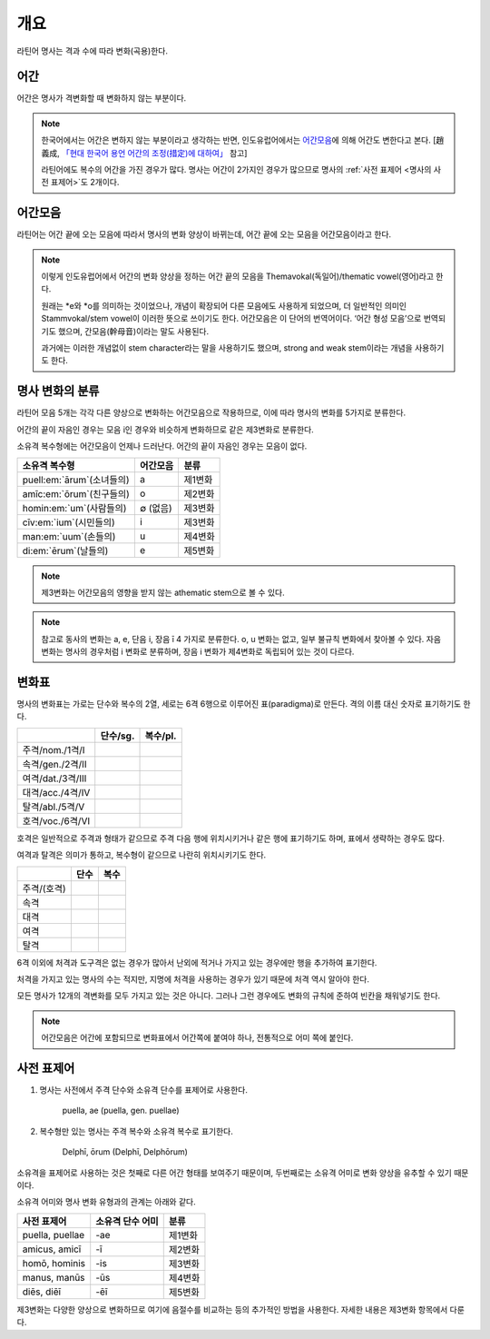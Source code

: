 개요
----

라틴어 명사는 격과 수에 따라 변화(곡용)한다.


어간
~~~~

어간은 명사가 격변화할 때 변화하지 않는 부분이다.

.. note::

   한국어에서는 어간은 변하지 않는 부분이라고 생각하는 반면, 인도유럽어에서는 `어간모음`_\에 의해 어간도 변한다고 본다. [趙義成, `「현대 한국어 용언 어간의 조정(措定)에 대하여」 <http://www.tufs.ac.jp/ts/personal/choes/korean/base/goki.html#2.2>`_ 참고]

   라틴어에도 복수의 어간을 가진 경우가 많다. 명사는 어간이 2가지인 경우가 많으므로 명사의 :ref:`사전 표제어 <명사의 사전 표제어>`\도 2개이다.

어간모음
~~~~~~~~

라틴어는 어간 끝에 오는 모음에 따라서 명사의 변화 양상이 바뀌는데, 어간 끝에 오는 모음을 어간모음이라고 한다.

.. note::

   이렇게 인도유럽어에서 어간의 변화 양상을 정하는 어간 끝의 모음을 Themavokal(독일어)/thematic vowel(영어)라고 한다.

   원래는 \*e와 \*o를 의미하는 것이었으나, 개념이 확장되어 다른 모음에도 사용하게 되었으며, 더 일반적인 의미인 Stammvokal/stem vowel이 이러한 뜻으로 쓰이기도 한다. 어간모음은 이 단어의 번역어이다. ‘어간 형성 모음’으로 번역되기도 했으며, 간모음(幹母音)이라는 말도 사용된다.

   과거에는 이러한 개념없이 stem character라는 말을 사용하기도 했으며, strong and weak stem이라는 개념을 사용하기도 한다.


명사 변화의 분류
~~~~~~~~~~~~~~~~

라틴어 모음 5개는 각각 다른 양상으로 변화하는 어간모음으로 작용하므로, 이에 따라 명사의 변화를 5가지로 분류한다.

어간의 끝이 자음인 경우는 모음 i인 경우와 비슷하게 변화하므로 같은 제3변화로 분류한다.

소유격 복수형에는 어간모음이 언제나 드러난다. 어간의 끝이 자음인 경우는 모음이 없다.

.. csv-table::
   :header-rows: 1

   "소유격 복수형", "어간모음", "분류"
   "puell\ :em:`ārum`\ (소녀들의)", a, "제1변화"
   "amīc\ :em:`ōrum`\ (친구들의)", o, "제2변화"
   "homin\ :em:`um`\ (사람들의)", ∅ (없음), "제3변화"
   "cīv\ :em:`ium`\ (시민들의)", i, "제3변화"
   "man\ :em:`uum`\ (손들의)", u, "제4변화"
   "di\ :em:`ērum`\ (날들의)", e, "제5변화"

.. note:: 제3변화는 어간모음의 영향을 받지 않는 athematic stem으로 볼 수 있다.

.. note:: 참고로 동사의 변화는 a, e, 단음 i, 장음 ī 4 가지로 분류한다. o, u 변화는 없고, 일부 불규칙 변화에서 찾아볼 수 있다. 자음변화는 명사의 경우처럼 i 변화로 분류하며, 장음 i 변화가 제4변화로 독립되어 있는 것이 다르다.

.. todo:: 영어, 독일어 변화 이름 설명할 것.

변화표
~~~~~~

명사의 변화표는 가로는 단수와 복수의 2열, 세로는 6격 6행으로 이루어진 표(paradigma)로 만든다. 격의 이름 대신 숫자로 표기하기도 한다.

.. csv-table::
   :header-rows: 1

   "", "단수/sg.", "복수/pl."
   "주격/nom./1격/I", "", ""
   "속격/gen./2격/II", "", ""
   "여격/dat./3격/III", "", ""
   "대격/acc./4격/IV", "", ""
   "탈격/abl./5격/V", "", ""
   "호격/voc./6격/VI", "", ""

호격은 일반적으로 주격과 형태가 같으므로 주격 다음 행에 위치시키거나 같은 행에 표기하기도 하며, 표에서 생략하는 경우도 많다.

여격과 탈격은 의미가 통하고, 복수형이 같으므로 나란히 위치시키기도 한다.

.. csv-table::
   :header-rows: 1

   "", "단수", "복수"
   "주격/(호격)", "", ""
   "속격", "", ""
   "대격", "", ""
   "여격", "", ""
   "탈격", "", ""

6격 이외에 처격과 도구격은 없는 경우가 많아서 난외에 적거나 가지고 있는 경우에만 행을 추가하여 표기한다.

처격을 가지고 있는 명사의 수는 적지만, 지명에 처격을 사용하는 경우가 있기 때문에 처격 역시 알아야 한다.

모든 명사가 12개의 격변화를 모두 가지고 있는 것은 아니다. 그러나 그런 경우에도 변화의 규칙에 준하여 빈칸을 채워넣기도 한다.


.. note::

   어간모음은 어간에 포함되므로 변화표에서 어간쪽에 붙여야 하나, 전통적으로 어미 쪽에 붙인다.

.. _명사의 사전 표제어:

사전 표제어
~~~~~~~~~~~

#. 명사는 사전에서 주격 단수와 소유격 단수를 표제어로 사용한다.

      | puella, ae (puella, gen. puellae)

#. 복수형만 있는 명사는 주격 복수와 소유격 복수로 표기한다.

      | Delphī, ōrum (Delphī, Delphōrum)

소유격을 표제어로 사용하는 것은 첫째로 다른 어간 형태를 보여주기 때문이며, 두번째로는 소유격 어미로 변화 양상을 유추할 수 있기 때문이다.

소유격 어미와 명사 변화 유형과의 관계는 아래와 같다.

.. csv-table::
   :header-rows: 1

   "사전 표제어", "소유격 단수 어미", "분류"
   "puella, puellae", "-ae", "제1변화"
   "amicus, amicī", "-ī", "제2변화"
   "homō, hominis", "-is", "제3변화"
   "manus, manūs", "-ūs", "제4변화"
   "diēs, diēī", "-ēī", "제5변화"

제3변화는 다양한 양상으로 변화하므로 여기에 음절수를 비교하는 등의 추가적인 방법을 사용한다. 자세한 내용은 제3변화 항목에서 다룬다.
